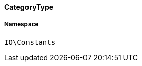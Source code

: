 :table-caption!:
:example-caption!:
:source-highlighter: prettify
:sectids!:

[[io__categorytype]]
==== CategoryType





===== Namespace

`IO\Constants`





